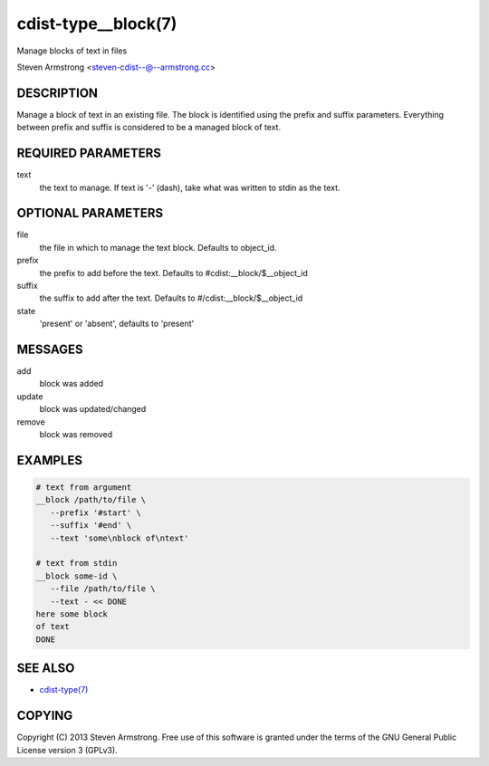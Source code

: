 cdist-type__block(7)
====================
Manage blocks of text in files

Steven Armstrong <steven-cdist--@--armstrong.cc>


DESCRIPTION
-----------
Manage a block of text in an existing file.
The block is identified using the prefix and suffix parameters.
Everything between prefix and suffix is considered to be a managed block
of text.


REQUIRED PARAMETERS
-------------------
text
   the text to manage.
   If text is '-' (dash), take what was written to stdin as the text.


OPTIONAL PARAMETERS
-------------------
file
   the file in which to manage the text block.
   Defaults to object_id.

prefix
   the prefix to add before the text.
   Defaults to #cdist:__block/$__object_id

suffix
   the suffix to add after the text.
   Defaults to #/cdist:__block/$__object_id

state
   'present' or 'absent', defaults to 'present'


MESSAGES
--------
add
   block was added
update
   block was updated/changed
remove
   block was removed


EXAMPLES
--------

.. code-block:: sh

    # text from argument
    __block /path/to/file \
       --prefix '#start' \
       --suffix '#end' \
       --text 'some\nblock of\ntext'

    # text from stdin
    __block some-id \
       --file /path/to/file \
       --text - << DONE
    here some block
    of text
    DONE


SEE ALSO
--------
- `cdist-type(7) <cdist-type.html>`_


COPYING
-------
Copyright \(C) 2013 Steven Armstrong. Free use of this software is
granted under the terms of the GNU General Public License version 3 (GPLv3).
